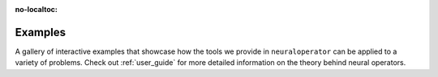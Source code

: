 :no-localtoc:

.. _gallery_examples:

Examples
========

A gallery of interactive examples that showcase how the tools we provide in ``neuraloperator`` can be applied to a variety of problems. 
Check out :ref:`user_guide` for more detailed information on the theory behind neural operators. 
